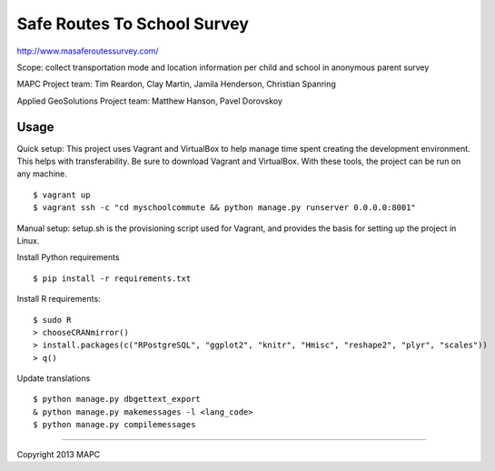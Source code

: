 ============================
Safe Routes To School Survey
============================

http://www.masaferoutessurvey.com/

Scope: collect transportation mode and location information per child and school in anonymous parent survey

MAPC Project team: Tim Reardon, Clay Martin, Jamila Henderson, Christian Spanring

Applied GeoSolutions Project team: Matthew Hanson, Pavel Dorovskoy

Usage
=====

Quick setup:
This project uses Vagrant and VirtualBox to help manage time spent creating the development environment. This helps with transferability. Be sure to download Vagrant and VirtualBox. With these tools, the project can be run on any machine.
::
  $ vagrant up
  $ vagrant ssh -c "cd myschoolcommute && python manage.py runserver 0.0.0.0:8001"

Manual setup:
setup.sh is the provisioning script used for Vagrant, and provides the basis for setting up the project in Linux.

Install Python requirements

:: 

  $ pip install -r requirements.txt 

Install R requirements:

::

    $ sudo R
    > chooseCRANmirror()
    > install.packages(c("RPostgreSQL", "ggplot2", "knitr", "Hmisc", "reshape2", "plyr", "scales"))
    > q()

Update translations

::

  $ python manage.py dbgettext_export
  & python manage.py makemessages -l <lang_code>
  $ python manage.py compilemessages

----

Copyright 2013 MAPC
